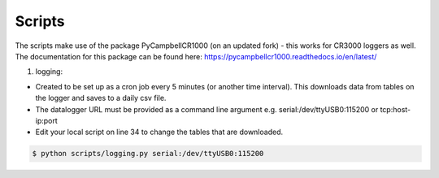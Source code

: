 .. _scripts:

=======
Scripts
=======

The scripts make use of the package PyCampbellCR1000 (on an updated fork) - this works for CR3000 loggers as well.
The documentation for this package can be found here: https://pycampbellcr1000.readthedocs.io/en/latest/

1. logging:

- Created to be set up as a cron job every 5 minutes (or another time interval). This downloads data from tables on the logger and saves to a daily csv file.
- The datalogger URL must be provided as a command line argument e.g. serial:/dev/ttyUSB0:115200 or tcp:host-ip:port
- Edit your local script on line 34 to change the tables that are downloaded.

.. code-block:: console

    $ python scripts/logging.py serial:/dev/ttyUSB0:115200